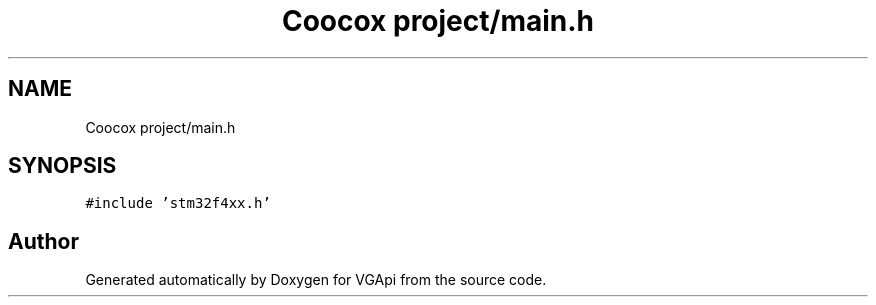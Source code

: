 .TH "Coocox project/main.h" 3 "Mon Apr 29 2019" "VGApi" \" -*- nroff -*-
.ad l
.nh
.SH NAME
Coocox project/main.h
.SH SYNOPSIS
.br
.PP
\fC#include 'stm32f4xx\&.h'\fP
.br

.SH "Author"
.PP 
Generated automatically by Doxygen for VGApi from the source code\&.

